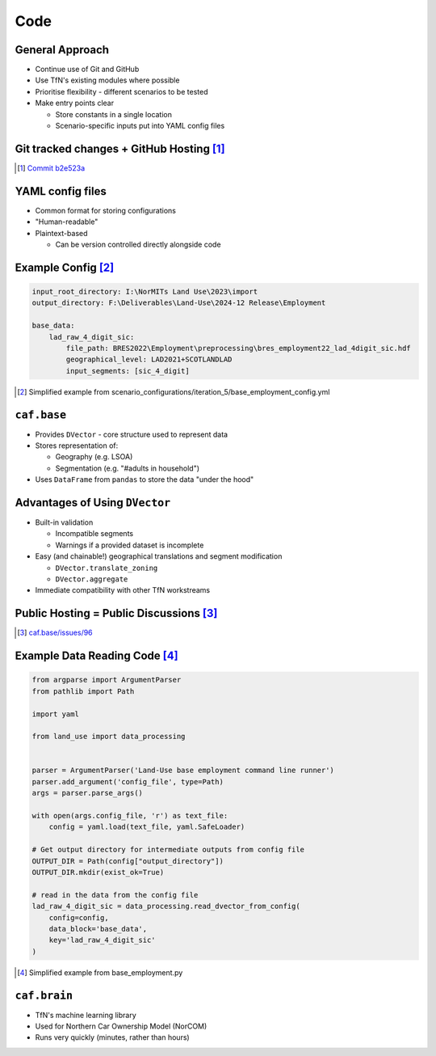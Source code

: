 Code
====

General Approach
----------------

* Continue use of Git and GitHub
* Use TfN's existing modules where possible
* Prioritise flexibility - different scenarios to be tested
* Make entry points clear

  * Store constants in a single location
  * Scenario-specific inputs put into YAML config files

Git tracked changes + GitHub Hosting [#]_
----------------------------------------

.. image :: _static/content/github_code_example.png

.. [#] `Commit b2e523a <https://github.com/asongtoruin/Land-Use/commit/b2e523a73536ac5505f31c41b45f44a6f00fdced>`_

YAML config files
-----------------

* Common format for storing configurations
* "Human-readable"
* Plaintext-based

  * Can be version controlled directly alongside code

Example Config [#]_
-------------------

.. code-block:: yaml

   input_root_directory: I:\NorMITs Land Use\2023\import
   output_directory: F:\Deliverables\Land-Use\2024-12 Release\Employment
   
   base_data:
       lad_raw_4_digit_sic:
           file_path: BRES2022\Employment\preprocessing\bres_employment22_lad_4digit_sic.hdf
           geographical_level: LAD2021+SCOTLANDLAD
           input_segments: [sic_4_digit]

.. [#] Simplified example from scenario_configurations/iteration_5/base_employment_config.yml

``caf.base``
------------

* Provides ``DVector`` - core structure used to represent data
* Stores representation of:

  * Geography (e.g. LSOA)
  * Segmentation (e.g. "#adults in household")

* Uses ``DataFrame`` from ``pandas`` to store the data "under the hood"

Advantages of Using ``DVector``
-------------------------------

* Built-in validation

  * Incompatible segments
  * Warnings if a provided dataset is incomplete

* Easy (and chainable!) geographical translations and segment modification

  * ``DVector.translate_zoning``
  * ``DVector.aggregate``

* Immediate compatibility with other TfN workstreams

Public Hosting = Public Discussions [#]_
----------------------------------------

.. image :: _static/content/github_issues_example.png
   :height: 500

.. [#] `caf.base/issues/96 <https://github.com/Transport-for-the-North/caf.base/issues/96>`_

Example Data Reading Code [#]_
------------------------------

.. code-block:: python

   from argparse import ArgumentParser
   from pathlib import Path
   
   import yaml
   
   from land_use import data_processing
   
   
   parser = ArgumentParser('Land-Use base employment command line runner')
   parser.add_argument('config_file', type=Path)
   args = parser.parse_args()
   
   with open(args.config_file, 'r') as text_file:
       config = yaml.load(text_file, yaml.SafeLoader)
   
   # Get output directory for intermediate outputs from config file
   OUTPUT_DIR = Path(config["output_directory"])
   OUTPUT_DIR.mkdir(exist_ok=True)
   
   # read in the data from the config file
   lad_raw_4_digit_sic = data_processing.read_dvector_from_config(
       config=config,
       data_block='base_data',
       key='lad_raw_4_digit_sic'
   )

.. [#] Simplified example from base_employment.py

``caf.brain``
-------------

* TfN's machine learning library
* Used for Northern Car Ownership Model (NorCOM)
* Runs very quickly (minutes, rather than hours)